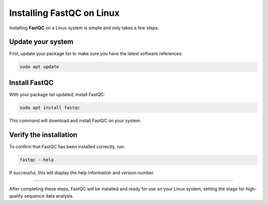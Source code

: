
Installing FastQC on Linux
==========================

Installing **FastQC** on a Linux system is simple and only takes a few steps.

Update your system
------------------
First, update your package list to make sure you have the latest software references:

.. code-block:: bash

   sudo apt update

Install FastQC
--------------
With your package list updated, install FastQC:

.. code-block:: bash

   sudo apt install fastqc

This command will download and install FastQC on your system.

Verify the installation
-----------------------
To confirm that FastQC has been installed correctly, run:

.. code-block:: bash

   fastqc --help

If successful, this will display the help information and version number.

----

After completing these steps, FastQC will be installed and ready for use on your Linux system, setting the stage for high-quality sequence data analysis.
